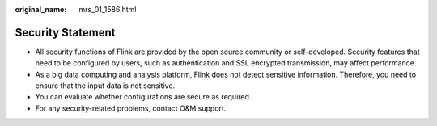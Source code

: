 :original_name: mrs_01_1586.html

.. _mrs_01_1586:

Security Statement
==================

-  All security functions of Flink are provided by the open source community or self-developed. Security features that need to be configured by users, such as authentication and SSL encrypted transmission, may affect performance.
-  As a big data computing and analysis platform, Flink does not detect sensitive information. Therefore, you need to ensure that the input data is not sensitive.
-  You can evaluate whether configurations are secure as required.
-  For any security-related problems, contact O&M support.
